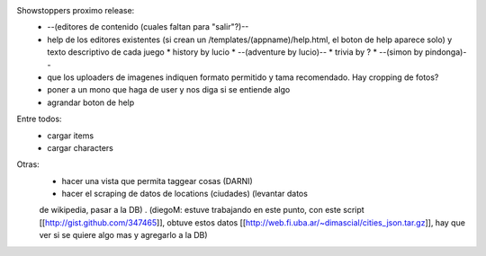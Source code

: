 Showstoppers proximo release:
 * --(editores de contenido (cuales faltan para "salir"?)--
 * help de los editores existentes (si crean un /templates/(appname)/help.html, el boton de help aparece solo) y texto descriptivo de cada juego
   * history by lucio
   * --(adventure by lucio)--
   * trivia by ?
   * --(simon by pindonga)--
 * que los uploaders de imagenes indiquen formato permitido y tama recomendado. Hay cropping de fotos?
 * poner a un mono que haga de user y nos diga si se entiende algo
 * agrandar boton de help

Entre todos:
 * cargar items
 * cargar characters

Otras:
 * hacer una vista que permita taggear cosas (DARNI)
 * hacer el scraping de datos de locations (ciudades) (levantar datos 
 de wikipedia, pasar a la DB) .
 (diegoM: estuve trabajando en este punto, con este script [[http://gist.github.com/347465]],
 obtuve estos datos [[http://web.fi.uba.ar/~dimascial/cities_json.tar.gz]],
 hay que ver si se quiere algo mas y agregarlo a la DB)
